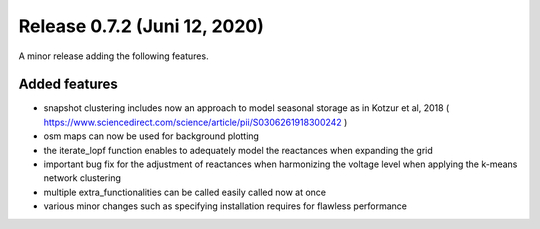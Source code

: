 Release 0.7.2 (Juni 12, 2020)
++++++++++++++++++++++++++++
A minor release adding the following features.

Added features
--------------

* snapshot clustering includes now an approach to model seasonal storage as in Kotzur et al, 2018 ( https://www.sciencedirect.com/science/article/pii/S0306261918300242 )
* osm maps can now be used for background plotting
* the iterate_lopf function enables to adequately model the reactances when expanding the grid
* important bug fix for the adjustment of reactances when harmonizing the voltage level when applying the k-means network clustering
* multiple extra_functionalities can be called easily called now at once
* various minor changes such as specifying installation requires for flawless performance


